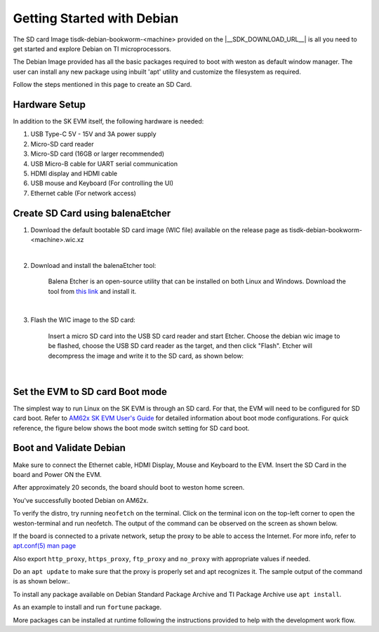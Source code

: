 .. _overview-getting-started:

***************************
Getting Started with Debian
***************************

The SD card Image tisdk-debian-bookworm-<machine> provided on the |__SDK_DOWNLOAD_URL__| is all you need to get started and explore Debian on TI microprocessors.

The Debian Image provided has all the basic packages required to boot with weston as default window manager. The user can install any new package using inbuilt 'apt' utility
and customize the filesystem as required.

Follow the steps mentioned in this page to create an SD Card.

Hardware Setup
--------------

In addition to the SK EVM itself, the following hardware is needed:

1. USB Type-C 5V - 15V and 3A power supply
2. Micro-SD card reader
3. Micro-SD card (16GB or larger recommended)
4. USB Micro-B cable for UART serial communication
5. HDMI display and HDMI cable
6. USB mouse and Keyboard (For controlling the UI)
7. Ethernet cable (For network access)

Create SD Card using balenaEtcher
---------------------------------

1.  Download the default bootable SD card image (WIC file) available on the release page as
    tisdk-debian-bookworm-<machine>.wic.xz

|

2.  Download and install the balenaEtcher tool:

        Balena Etcher is an open-source utility that can be installed on both Linux and Windows.
        Download the tool from `this link <https://www.balena.io/etcher/>`__ and install it.

|

3.  Flash the WIC image to the SD card:

        Insert a micro SD card into the USB SD card reader and start Etcher. Choose the debian wic
        image to be flashed, choose the USB SD card reader as the target, and then click "Flash".
        Etcher will decompress the image and write it to the SD card, as shown below:

    .. Image:: /images/balena_etcher.png

|

Set the EVM to SD card Boot mode
--------------------------------
The simplest way to run Linux on the SK EVM is through an SD card. For that, the EVM will need to be configured for SD card boot. Refer to `AM62x SK EVM User's Guide <https://www.ti.com/tool/SK-AM62>`__ for detailed information about boot mode configurations. For quick reference, the figure below shows the boot mode switch setting for SD card boot.

.. Image:: /images/AM62x_SD_boot.jpg

Boot and Validate Debian
------------------------
Make sure to connect the Ethernet cable, HDMI Display, Mouse and Keyboard to the EVM. Insert the SD Card in the board and Power ON the EVM.

After approximately 20 seconds, the board should boot to weston home screen.

.. Image:: /images/debian_homescreen.png

You've successfully booted Debian on AM62x.

To verify the distro, try running ``neofetch`` on the terminal. Click on the terminal icon on the top-left corner to open the weston-terminal and run neofetch. The output of the command can be observed on the screen as shown below.

.. Image:: /images/debian_neofetch.png

If the board is connected to a private network, setup the proxy to be able to access the Internet.
For more info, refer to `apt.conf(5) man page <https://manpages.debian.org/bookworm/apt/apt.conf.5.en.html>`__

Also export ``http_proxy``, ``https_proxy``, ``ftp_proxy`` and ``no_proxy`` with appropriate values if needed.

Do an ``apt update`` to make sure that the proxy is properly set and apt recognizes it. The sample output of the command is as shown below:.

.. Image:: /images/debian_apt_update.png

To install any package available on Debian Standard Package Archive and TI Package Archive use ``apt install``.

As an example to install and run ``fortune`` package.

.. Image:: /images/debian_apt_install.png

More packages can be installed at runtime following the instructions provided to help with the development work flow.

